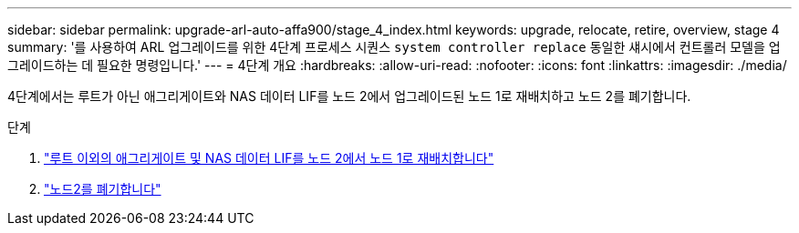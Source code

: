 ---
sidebar: sidebar 
permalink: upgrade-arl-auto-affa900/stage_4_index.html 
keywords: upgrade, relocate, retire, overview, stage 4 
summary: '를 사용하여 ARL 업그레이드를 위한 4단계 프로세스 시퀀스 `system controller replace` 동일한 섀시에서 컨트롤러 모델을 업그레이드하는 데 필요한 명령입니다.' 
---
= 4단계 개요
:hardbreaks:
:allow-uri-read: 
:nofooter: 
:icons: font
:linkattrs: 
:imagesdir: ./media/


[role="lead"]
4단계에서는 루트가 아닌 애그리게이트와 NAS 데이터 LIF를 노드 2에서 업그레이드된 노드 1로 재배치하고 노드 2를 폐기합니다.

.단계
. link:relocate_non_root_aggr_nas_lifs_from_node2_to_node1.html["루트 이외의 애그리게이트 및 NAS 데이터 LIF를 노드 2에서 노드 1로 재배치합니다"]
. link:retire_node2.html["노드2를 폐기합니다"]


